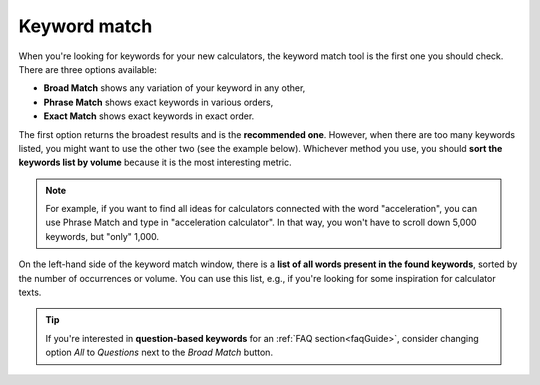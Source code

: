 .. _keywordMatch:
Keyword match
=====================

.. _semrushMatch:
.. figure:: semrush_match.png
  :alt: shows the keyword match option
  :width: 400
  :align: center 
  
    The Keyword Magic Tool in SEMrush: Broad Match option.
    
When you're looking for keywords for your new calculators, the keyword match tool is the first one you should check. There are three options available:

- **Broad Match** shows any variation of your keyword in any other,
- **Phrase Match** shows exact keywords in various orders,
- **Exact Match** shows exact keywords in exact order.

The first option returns the broadest results and is the **recommended one**. However, when there are too many keywords listed, you might want to use the other two (see the example below). Whichever method you use, you should **sort the keywords list by volume** because it is the most interesting metric. 

.. note:: 
  For example, if you want to find all ideas for calculators connected with the word "acceleration", you can use Phrase Match and type in "acceleration calculator". In that way, you won't have to scroll down 5,000 keywords, but "only" 1,000.

On the left-hand side of the keyword match window, there is a **list of all words present in the found keywords**, sorted by the number of occurrences or volume. You can use this list, e.g., if you're looking for some inspiration for calculator texts.

.. tip:: 
  If you're interested in **question-based keywords** for an :ref:`FAQ section<faqGuide>`, consider changing option *All* to *Questions* next to the *Broad Match* button.

